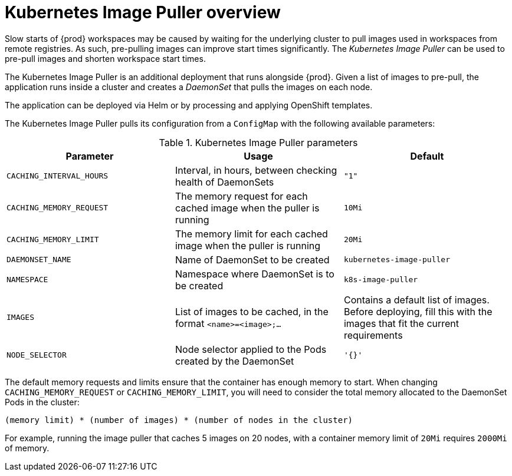 // caching-images-for-faster-workspace-start

[id="kubernetes-image-puller-overview_{context}"]
= Kubernetes Image Puller overview

Slow starts of {prod} workspaces may be caused by waiting for the underlying cluster to pull images used in workspaces from remote registries. As such, pre-pulling images can improve start times significantly. The _Kubernetes Image Puller_ can be used to pre-pull images and shorten workspace start times.

The Kubernetes Image Puller is an additional deployment that runs alongside {prod}. Given a list of images to pre-pull, the application runs inside a cluster and creates a _DaemonSet_ that pulls the images on each node.

The application can be deployed via Helm or by processing and applying OpenShift templates.

The Kubernetes Image Puller pulls its configuration from a `ConfigMap` with the following available parameters:

[id="kubernetes-image-puller-configuration"]
.Kubernetes Image Puller parameters
[options="header"]
|===
|Parameter |Usage |Default
|`CACHING_INTERVAL_HOURS` |Interval, in hours, between checking health of DaemonSets |`"1"`
|`CACHING_MEMORY_REQUEST` |The memory request for each cached image when the puller is running |`10Mi`
|`CACHING_MEMORY_LIMIT` |The memory limit for each cached image when the puller is running |`20Mi`
|`DAEMONSET_NAME` |Name of DaemonSet to be created |`kubernetes-image-puller`
|`NAMESPACE` |Namespace where DaemonSet is to be created |`k8s-image-puller`
|`IMAGES` |List of images to be cached, in the format `<name>=<image>;...` |Contains a default list of images. Before deploying, fill this with the images that fit the current requirements
|`NODE_SELECTOR` |Node selector applied to the Pods created by the DaemonSet |`'{}'`
|===

The default memory requests and limits ensure that the container has enough memory to start. When changing `CACHING_MEMORY_REQUEST` or `CACHING_MEMORY_LIMIT`, you will need to consider the total memory allocated to the DaemonSet Pods in the cluster:

`(memory limit) * (number of images) * (number of nodes in the cluster)`

For example, running the image puller that caches 5 images on 20 nodes, with a container memory limit of `20Mi` requires `2000Mi` of memory.

